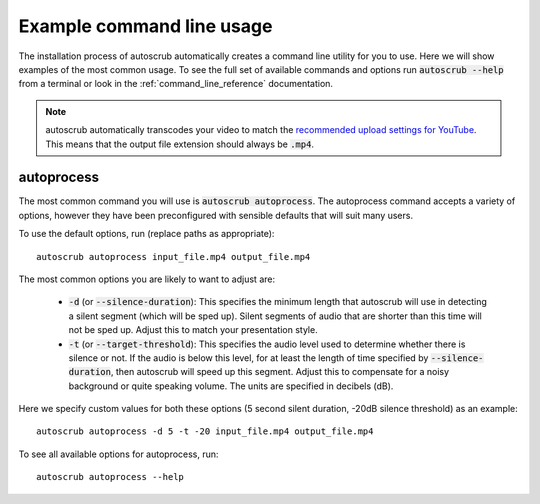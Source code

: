 **************************
Example command line usage
**************************
The installation process of autoscrub automatically creates a command line utility for you to use. Here we will show examples of the most common usage. To see the full set of available commands and options run :code:`autoscrub --help` from a terminal or look in the :ref:`command_line_reference` documentation.

.. note: As autoscrub is a wrapper around FFmpeg, autoscrub will accept any input video format that FFmpeg does. This includes :code:`.trec` files produced by Camtasia.

.. note:: autoscrub automatically transcodes your video to match the `recommended upload settings for YouTube`_. This means that the output file extension should always be :code:`.mp4`.

.. _`recommended upload settings for YouTube`: https://support.google.com/youtube/answer/1722171?hl=en
===========
autoprocess
===========
The most common command you will use is :code:`autoscrub autoprocess`. The autoprocess command accepts a variety of options, however they have been preconfigured with sensible defaults that will suit many users. 

To use the default options, run (replace paths as appropriate)::

    autoscrub autoprocess input_file.mp4 output_file.mp4

The most common options you are likely to want to adjust are:

 * :code:`-d` (or :code:`--silence-duration`): This specifies the minimum length that autoscrub will use in detecting a silent segment (which will be sped up). Silent segments of audio that are shorter than this time will not be sped up. Adjust this to match your presentation style.
 * :code:`-t` (or :code:`--target-threshold`): This specifies the audio level used to determine whether there is silence or not. If the audio is below this level, for at least the length of time specified by :code:`--silence-duration`, then autoscrub will speed up this segment. Adjust this to compensate for a noisy background or quite speaking volume. The units are specified in decibels (dB).
 
Here we specify custom values for both these options (5 second silent duration, -20dB silence threshold) as an example::

    autoscrub autoprocess -d 5 -t -20 input_file.mp4 output_file.mp4

To see all available options for autoprocess, run::

    autoscrub autoprocess --help